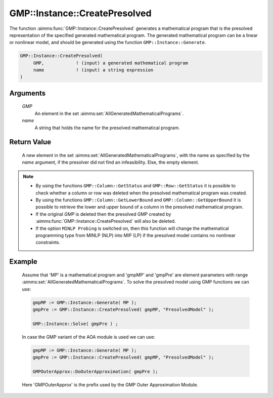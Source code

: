 .. aimms:function:: GMP::Instance::CreatePresolved(GMP, name)

.. _GMP::Instance::CreatePresolved:

GMP::Instance::CreatePresolved
==============================

The function :aimms:func:`GMP::Instance::CreatePresolved` generates a mathematical
program that is the presolved representation of the specified generated
mathematical program. The generated mathematical program can be a linear
or nonlinear model, and should be generated using the function
``GMP::Instance::Generate``.

.. code-block:: aimms

    GMP::Instance::CreatePresolved(
         GMP,            ! (input) a generated mathematical program
         name            ! (input) a string expression
    )

Arguments
---------

    *GMP*
        An element in the set :aimms:set:`AllGeneratedMathematicalPrograms`.

    *name*
        A string that holds the name for the presolved mathematical program.

Return Value
------------

    A new element in the set :aimms:set:`AllGeneratedMathematicalPrograms`, with the name as specified by the
    *name* argument, if the presolver did not find an infeasibility. Else,
    the empty element.

.. note::

    -  By using the functions ``GMP::Column::GetStatus`` and
       ``GMP::Row::GetStatus`` it is possible to check whether a column or
       row was deleted when the presolved mathematical program was created.

    -  By using the functions ``GMP::Column::GetLowerBound`` and
       ``GMP::Column::GetUpperBound`` it is possible to retrieve the lower
       and upper bound of a column in the presolved mathematical program.

    -  If the original *GMP* is deleted then the presolved GMP created by
       :aimms:func:`GMP::Instance::CreatePresolved` will also be deleted.

    -  If the option ``MINLP Probing`` is switched on, then this function
       will change the mathematical programming type from MINLP (NLP) into
       MIP (LP) if the presolved model contains no nonlinear constraints.

Example
-------

    Assume that 'MP' is a mathematical program and 'gmpMP' and 'gmpPre' are
    element parameters with range :aimms:set:`AllGeneratedMathematicalPrograms`. To solve the presolved model
    using GMP functions we can use: 

    .. code-block:: aimms

               gmpMP := GMP::Instance::Generate( MP );
               gmpPre := GMP::Instance::CreatePresolved( gmpMP, "PresolvedModel" );

               GMP::Instance::Solve( gmpPre ) ;

    In case the GMP variant of
    the AOA module is used we can use: 

    .. code-block:: aimms

               gmpMP := GMP::Instance::Generate( MP );
               gmpPre := GMP::Instance::CreatePresolved( gmpMP, "PresolvedModel" );

               GMPOuterApprox::DoOuterApproximation( gmpPre );

    Here 'GMPOuterApprox' is
    the prefix used by the GMP Outer Approximation Module.

.. seealso::

    The functions :aimms:func:`GMP::Instance::Delete`, :aimms:func:`GMP::Instance::Generate`, :aimms:func:`GMP::Instance::Solve`, :aimms:func:`GMP::Column::GetStatus`, :aimms:func:`GMP::Row::GetStatus`,
    :aimms:func:`GMP::Column::GetLowerBound` and :aimms:func:`GMP::Column::GetUpperBound`.
